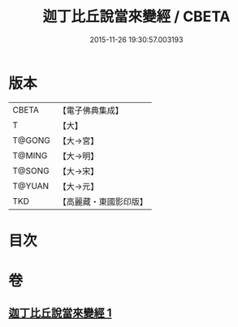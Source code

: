 #+TITLE: 迦丁比丘說當來變經 / CBETA
#+DATE: 2015-11-26 19:30:57.003193
* 版本
 |     CBETA|【電子佛典集成】|
 |         T|【大】     |
 |    T@GONG|【大→宮】   |
 |    T@MING|【大→明】   |
 |    T@SONG|【大→宋】   |
 |    T@YUAN|【大→元】   |
 |       TKD|【高麗藏・東國影印版】|

* 目次
* 卷
** [[file:KR6r0003_001.txt][迦丁比丘說當來變經 1]]
